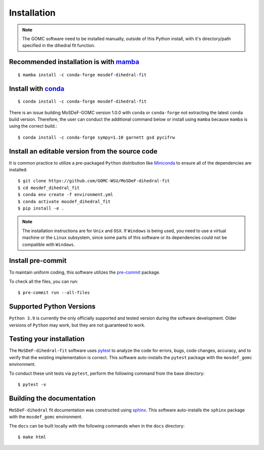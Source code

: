 ============
Installation
============

.. note::
    The GOMC software need to be installed manually, outside of this Python install,
    with it's directory/path specified in the dihedral fit function.

Recommended installation is with `mamba <https://github.com/mamba-org/mamba>`_
------------------------------------------------------------------------------
::

    $ mamba install -c conda-forge mosdef-dihedral-fit

Install with `conda <https://repo.anaconda.com/miniconda/>`_
------------------------------------------------------------
::

    $ conda install -c conda-forge mosdef-dihedral-fit

There is an issue building MoSDeF-GOMC version 1.0.0 with ``conda`` or ``conda-forge``
not extracting the latest ``conda`` build version. Therefore, the user can conduct
the additional command below or install using ``mamba`` because ``mamba`` is using the correct build.::

    $ conda install -c conda-forge sympy=1.10 garnett gsd pycifrw


Install an editable version from the source code
------------------------------------------------

It is common practice to utilize a pre-packaged ``Python`` distribution like
`Miniconda <https://docs.conda.io/en/latest/miniconda.html>`_ to
ensure all of the dependencies are installed::

    $ git clone https://github.com/GOMC-WSU/MoSDeF-dihedral-fit
    $ cd mosdef_dihedral_fit
    $ conda env create -f environment.yml
    $ conda activate mosdef_dihedral_fit
    $ pip install -e .

.. note::
    The installation instructions are for ``Unix`` and ``OSX``.
    If ``Windows`` is being used, you need to use a virtual machine or the ``Linux`` subsystem,
    since some parts of this software or its dependencies could not be compatible with ``Windows``.


Install pre-commit
------------------

To maintain uniform coding, this software utilizes the `pre-commit <https://pre-commit.com/>`_ package.

To check all the files, you can run::

     $ pre-commit run --all-files


Supported Python Versions
-------------------------

``Python 3.9`` is currently the only officially supported and tested version during the
software development. Older versions of ``Python`` may work, but they are not guaranteed to work.

Testing your installation
-------------------------

The ``MoSDeF-dihedral-fit`` software uses `pytest <https://docs.pytest.org/en/stable/>`_ to analyze the code for
errors, bugs, code changes, accuracy, and to verify that the existing implementation is correct.
This software auto-installs the ``pytest`` package with the ``mosdef_gomc`` environment.

To conduct these unit tests via ``pytest``, perform the following command from the base directory::

    $ pytest -v

Building the documentation
--------------------------

``MoSDeF-dihedral`` fit documentation was constructed using `sphinx <https://www.sphinx-doc.org/en/master/index.html>`_.
This software auto-installs the ``sphinx`` package with the ``mosdef_gomc`` environment.

The ``docs`` can be built locally with the following commands when in the ``docs`` directory::

    $ make html

